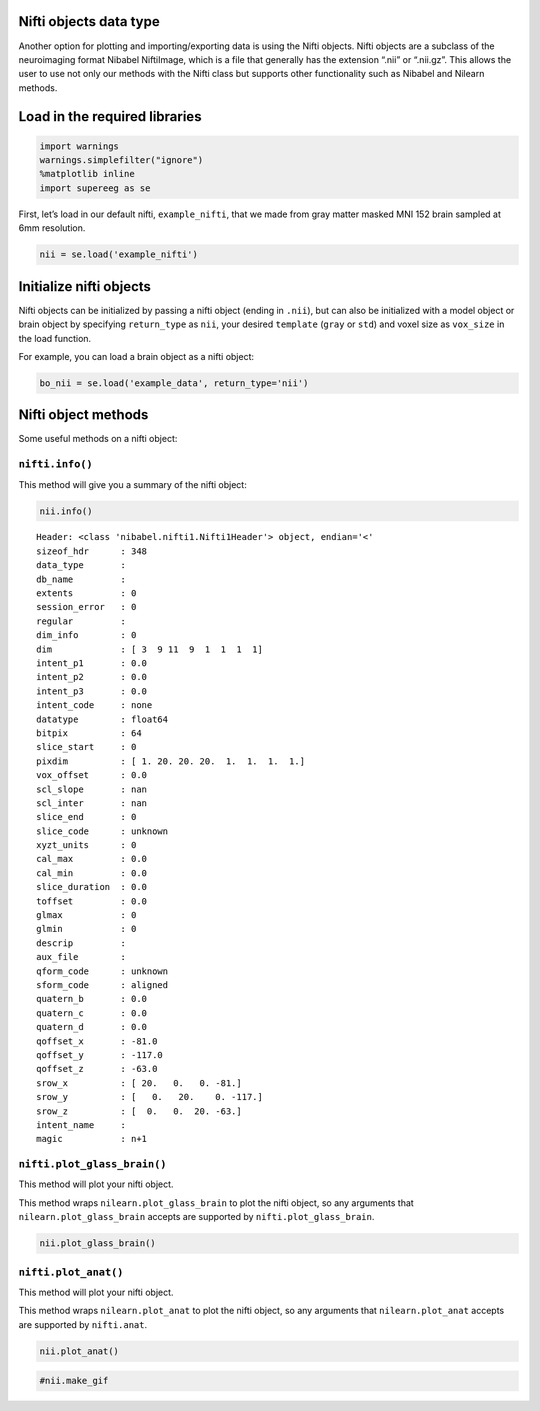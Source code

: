 
Nifti objects data type
=======================

Another option for plotting and importing/exporting data is using the
Nifti objects. Nifti objects are a subclass of the neuroimaging format
Nibabel NiftiImage, which is a file that generally has the extension
“.nii” or “.nii.gz”. This allows the user to use not only our methods
with the Nifti class but supports other functionality such as Nibabel
and Nilearn methods.

Load in the required libraries
==============================

.. code:: ipython2

    import warnings 
    warnings.simplefilter("ignore")
    %matplotlib inline
    import supereeg as se

First, let’s load in our default nifti, ``example_nifti``, that we made
from gray matter masked MNI 152 brain sampled at 6mm resolution.

.. code:: ipython2

    nii = se.load('example_nifti')

Initialize nifti objects
========================

Nifti objects can be initialized by passing a nifti object (ending in
``.nii``), but can also be initialized with a model object or brain
object by specifying ``return_type`` as ``nii``, your desired
``template`` (``gray`` or ``std``) and voxel size as ``vox_size`` in the
load function.

For example, you can load a brain object as a nifti object:

.. code:: ipython2

    bo_nii = se.load('example_data', return_type='nii')

Nifti object methods
====================

Some useful methods on a nifti object:

``nifti.info()``
----------------

This method will give you a summary of the nifti object:

.. code:: ipython2

    nii.info()


.. parsed-literal::

    Header: <class 'nibabel.nifti1.Nifti1Header'> object, endian='<'
    sizeof_hdr      : 348
    data_type       : 
    db_name         : 
    extents         : 0
    session_error   : 0
    regular         : 
    dim_info        : 0
    dim             : [ 3  9 11  9  1  1  1  1]
    intent_p1       : 0.0
    intent_p2       : 0.0
    intent_p3       : 0.0
    intent_code     : none
    datatype        : float64
    bitpix          : 64
    slice_start     : 0
    pixdim          : [ 1. 20. 20. 20.  1.  1.  1.  1.]
    vox_offset      : 0.0
    scl_slope       : nan
    scl_inter       : nan
    slice_end       : 0
    slice_code      : unknown
    xyzt_units      : 0
    cal_max         : 0.0
    cal_min         : 0.0
    slice_duration  : 0.0
    toffset         : 0.0
    glmax           : 0
    glmin           : 0
    descrip         : 
    aux_file        : 
    qform_code      : unknown
    sform_code      : aligned
    quatern_b       : 0.0
    quatern_c       : 0.0
    quatern_d       : 0.0
    qoffset_x       : -81.0
    qoffset_y       : -117.0
    qoffset_z       : -63.0
    srow_x          : [ 20.   0.   0. -81.]
    srow_y          : [   0.   20.    0. -117.]
    srow_z          : [  0.   0.  20. -63.]
    intent_name     : 
    magic           : n+1


``nifti.plot_glass_brain()``
----------------------------

This method will plot your nifti object.

This method wraps ``nilearn.plot_glass_brain`` to plot the nifti object,
so any arguments that ``nilearn.plot_glass_brain`` accepts are supported
by ``nifti.plot_glass_brain``.

.. code:: ipython2

    nii.plot_glass_brain()



.. image:: nifti_objects_files/nifti_objects_11_0.png


``nifti.plot_anat()``
---------------------

This method will plot your nifti object.

This method wraps ``nilearn.plot_anat`` to plot the nifti object, so any
arguments that ``nilearn.plot_anat`` accepts are supported by
``nifti.anat``.

.. code:: ipython2

    nii.plot_anat()



.. image:: nifti_objects_files/nifti_objects_13_0.png


.. code:: ipython2

    #nii.make_gif
